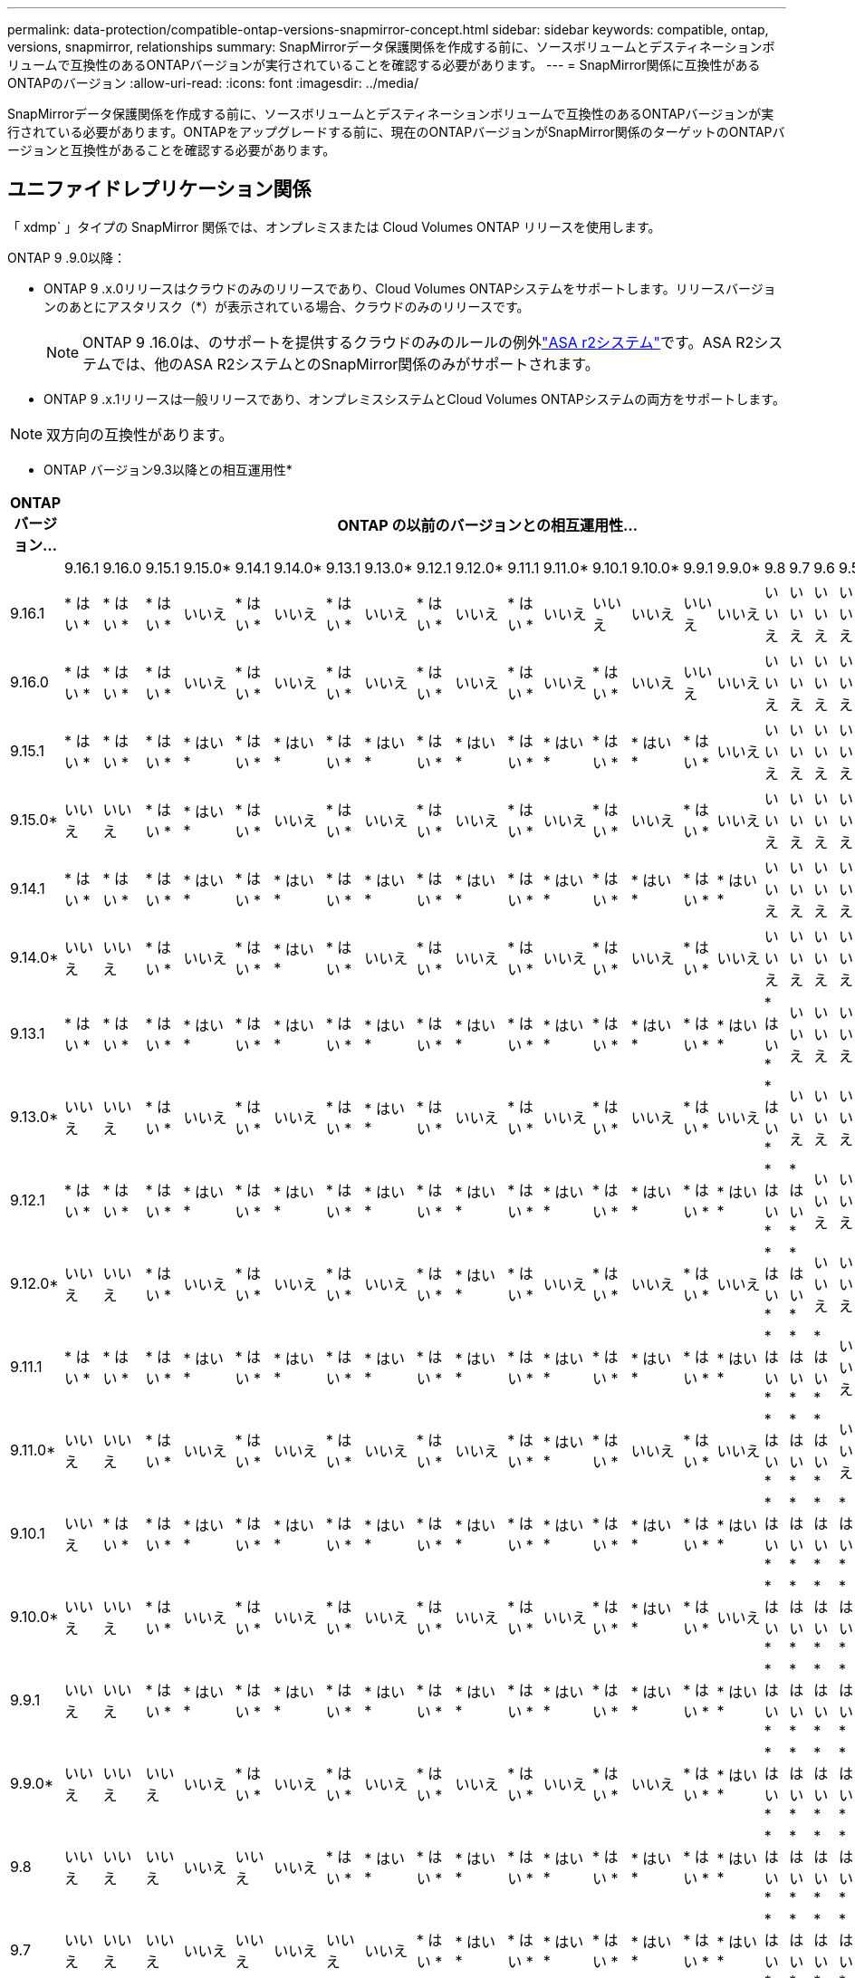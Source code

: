 ---
permalink: data-protection/compatible-ontap-versions-snapmirror-concept.html 
sidebar: sidebar 
keywords: compatible, ontap, versions, snapmirror, relationships 
summary: SnapMirrorデータ保護関係を作成する前に、ソースボリュームとデスティネーションボリュームで互換性のあるONTAPバージョンが実行されていることを確認する必要があります。 
---
= SnapMirror関係に互換性があるONTAPのバージョン
:allow-uri-read: 
:icons: font
:imagesdir: ../media/


[role="lead"]
SnapMirrorデータ保護関係を作成する前に、ソースボリュームとデスティネーションボリュームで互換性のあるONTAPバージョンが実行されている必要があります。ONTAPをアップグレードする前に、現在のONTAPバージョンがSnapMirror関係のターゲットのONTAPバージョンと互換性があることを確認する必要があります。



== ユニファイドレプリケーション関係

「 xdmp` 」タイプの SnapMirror 関係では、オンプレミスまたは Cloud Volumes ONTAP リリースを使用します。

ONTAP 9 .9.0以降：

* ONTAP 9 .x.0リリースはクラウドのみのリリースであり、Cloud Volumes ONTAPシステムをサポートします。リリースバージョンのあとにアスタリスク（*）が表示されている場合、クラウドのみのリリースです。
+

NOTE: ONTAP 9 .16.0は、のサポートを提供するクラウドのみのルールの例外link:https://docs.netapp.com/us-en/asa-r2/learn-more/software-support-limitations.html["ASA r2システム"]です。ASA R2システムでは、他のASA R2システムとのSnapMirror関係のみがサポートされます。

* ONTAP 9 .x.1リリースは一般リリースであり、オンプレミスシステムとCloud Volumes ONTAPシステムの両方をサポートします。



NOTE: 双方向の互換性があります。

* ONTAP バージョン9.3以降との相互運用性*

|===
| ONTAPバージョン… 22+| ONTAP の以前のバージョンとの相互運用性… 


|  | 9.16.1 | 9.16.0 | 9.15.1 | 9.15.0* | 9.14.1 | 9.14.0* | 9.13.1 | 9.13.0* | 9.12.1 | 9.12.0* | 9.11.1 | 9.11.0* | 9.10.1 | 9.10.0* | 9.9.1 | 9.9.0* | 9.8 | 9.7 | 9.6 | 9.5 | 9.4 | 9.3 


| 9.16.1 | * はい * | * はい * | * はい * | いいえ | * はい * | いいえ | * はい * | いいえ | * はい * | いいえ | * はい * | いいえ | いいえ | いいえ | いいえ | いいえ | いいえ | いいえ | いいえ | いいえ | いいえ | いいえ 


| 9.16.0 | * はい * | * はい * | * はい * | いいえ | * はい * | いいえ | * はい * | いいえ | * はい * | いいえ | * はい * | いいえ | * はい * | いいえ | いいえ | いいえ | いいえ | いいえ | いいえ | いいえ | いいえ | いいえ 


| 9.15.1 | * はい * | * はい * | * はい * | * はい * | * はい * | * はい * | * はい * | * はい * | * はい * | * はい * | * はい * | * はい * | * はい * | * はい * | * はい * | いいえ | いいえ | いいえ | いいえ | いいえ | いいえ | いいえ 


| 9.15.0* | いいえ | いいえ | * はい * | * はい * | * はい * | いいえ | * はい * | いいえ | * はい * | いいえ | * はい * | いいえ | * はい * | いいえ | * はい * | いいえ | いいえ | いいえ | いいえ | いいえ | いいえ | いいえ 


| 9.14.1 | * はい * | * はい * | * はい * | * はい * | * はい * | * はい * | * はい * | * はい * | * はい * | * はい * | * はい * | * はい * | * はい * | * はい * | * はい * | * はい * | いいえ | いいえ | いいえ | いいえ | いいえ | いいえ 


| 9.14.0* | いいえ | いいえ | * はい * | いいえ | * はい * | * はい * | * はい * | いいえ | * はい * | いいえ | * はい * | いいえ | * はい * | いいえ | * はい * | いいえ | いいえ | いいえ | いいえ | いいえ | いいえ | いいえ 


| 9.13.1 | * はい * | * はい * | * はい * | * はい * | * はい * | * はい * | * はい * | * はい * | * はい * | * はい * | * はい * | * はい * | * はい * | * はい * | * はい * | * はい * | * はい * | いいえ | いいえ | いいえ | いいえ | いいえ 


| 9.13.0* | いいえ | いいえ | * はい * | いいえ | * はい * | いいえ | * はい * | * はい * | * はい * | いいえ | * はい * | いいえ | * はい * | いいえ | * はい * | いいえ | * はい * | いいえ | いいえ | いいえ | いいえ | いいえ 


| 9.12.1 | * はい * | * はい * | * はい * | * はい * | * はい * | * はい * | * はい * | * はい * | * はい * | * はい * | * はい * | * はい * | * はい * | * はい * | * はい * | * はい * | * はい * | * はい * | いいえ | いいえ | いいえ | いいえ 


| 9.12.0* | いいえ | いいえ | * はい * | いいえ | * はい * | いいえ | * はい * | いいえ | * はい * | * はい * | * はい * | いいえ | * はい * | いいえ | * はい * | いいえ | * はい * | * はい * | いいえ | いいえ | いいえ | いいえ 


| 9.11.1 | * はい * | * はい * | * はい * | * はい * | * はい * | * はい * | * はい * | * はい * | * はい * | * はい * | * はい * | * はい * | * はい * | * はい * | * はい * | * はい * | * はい * | * はい * | * はい * | いいえ | いいえ | いいえ 


| 9.11.0* | いいえ | いいえ | * はい * | いいえ | * はい * | いいえ | * はい * | いいえ | * はい * | いいえ | * はい * | * はい * | * はい * | いいえ | * はい * | いいえ | * はい * | * はい * | * はい * | いいえ | いいえ | いいえ 


| 9.10.1 | いいえ | * はい * | * はい * | * はい * | * はい * | * はい * | * はい * | * はい * | * はい * | * はい * | * はい * | * はい * | * はい * | * はい * | * はい * | * はい * | * はい * | * はい * | * はい * | * はい * | いいえ | いいえ 


| 9.10.0* | いいえ | いいえ | * はい * | いいえ | * はい * | いいえ | * はい * | いいえ | * はい * | いいえ | * はい * | いいえ | * はい * | * はい * | * はい * | いいえ | * はい * | * はい * | * はい * | * はい * | いいえ | いいえ 


| 9.9.1 | いいえ | いいえ | * はい * | * はい * | * はい * | * はい * | * はい * | * はい * | * はい * | * はい * | * はい * | * はい * | * はい * | * はい * | * はい * | * はい * | * はい * | * はい * | * はい * | * はい * | いいえ | いいえ 


| 9.9.0* | いいえ | いいえ | いいえ | いいえ | * はい * | いいえ | * はい * | いいえ | * はい * | いいえ | * はい * | いいえ | * はい * | いいえ | * はい * | * はい * | * はい * | * はい * | * はい * | * はい * | いいえ | いいえ 


| 9.8 | いいえ | いいえ | いいえ | いいえ | いいえ | いいえ | * はい * | * はい * | * はい * | * はい * | * はい * | * はい * | * はい * | * はい * | * はい * | * はい * | * はい * | * はい * | * はい * | * はい * | いいえ | * はい * 


| 9.7 | いいえ | いいえ | いいえ | いいえ | いいえ | いいえ | いいえ | いいえ | * はい * | * はい * | * はい * | * はい * | * はい * | * はい * | * はい * | * はい * | * はい * | * はい * | * はい * | * はい * | いいえ | * はい * 


| 9.6 | いいえ | いいえ | いいえ | いいえ | いいえ | いいえ | いいえ | いいえ | いいえ | いいえ | * はい * | * はい * | * はい * | * はい * | * はい * | * はい * | * はい * | * はい * | * はい * | * はい * | いいえ | * はい * 


| 9.5 | いいえ | いいえ | いいえ | いいえ | いいえ | いいえ | いいえ | いいえ | いいえ | いいえ | いいえ | いいえ | * はい * | * はい * | * はい * | * はい * | * はい * | * はい * | * はい * | * はい * | * はい * | * はい * 


| 9.4 | いいえ | いいえ | いいえ | いいえ | いいえ | いいえ | いいえ | いいえ | いいえ | いいえ | いいえ | いいえ | いいえ | いいえ | いいえ | いいえ | いいえ | いいえ | いいえ | * はい * | * はい * | * はい * 


| 9.3 | いいえ | いいえ | いいえ | いいえ | いいえ | いいえ | いいえ | いいえ | いいえ | いいえ | いいえ | いいえ | いいえ | いいえ | いいえ | いいえ | * はい * | * はい * | * はい * | * はい * | * はい * | * はい * 
|===


== SnapMirror同期関係

[NOTE]
====
SnapMirror同期は、ONTAPクラウドインスタンスではサポートされません。

====
|===


| ONTAPバージョン… 12+| ONTAP の以前のバージョンとの相互運用性… 


|  | 9.16.1 | 9.15.1 | 9.14.1 | 9.13.1 | 9.12.1 | 9.11.1 | 9.10.1 | 9.9.1 | 9.8 | 9.7 | 9.6 | 9.5 


| 9.16.1 | * はい * | * はい * | * はい * | * はい * | * はい * | * はい * | いいえ | いいえ | いいえ | いいえ | いいえ | いいえ 


| 9.15.1 | * はい * | * はい * | * はい * | * はい * | * はい * | * はい * | * はい * | いいえ | いいえ | いいえ | いいえ | いいえ 


| 9.14.1 | * はい * | * はい * | * はい * | * はい * | * はい * | * はい * | * はい * | * はい * | * はい * | いいえ | いいえ | いいえ 


| 9.13.1 | * はい * | * はい * | * はい * | * はい * | * はい * | * はい * | * はい * | * はい * | * はい * | * はい * | いいえ | いいえ 


| 9.12.1 | * はい * | * はい * | * はい * | * はい * | * はい * | * はい * | * はい * | * はい * | * はい * | * はい * | いいえ | いいえ 


| 9.11.1 | * はい * | * はい * | * はい * | * はい * | * はい * | * はい * | * はい * | * はい * | いいえ | いいえ | いいえ | いいえ 


| 9.10.1 | いいえ | * はい * | * はい * | * はい * | * はい * | * はい * | * はい * | * はい * | * はい * | いいえ | いいえ | いいえ 


| 9.9.1 | いいえ | いいえ | * はい * | * はい * | * はい * | * はい * | * はい * | * はい * | * はい * | * はい * | いいえ | いいえ 


| 9.8 | いいえ | いいえ | * はい * | * はい * | * はい * | いいえ | * はい * | * はい * | * はい * | * はい * | * はい * | いいえ 


| 9.7 | いいえ | いいえ | いいえ | * はい * | * はい * | いいえ | いいえ | * はい * | * はい * | * はい * | * はい * | * はい * 


| 9.6 | いいえ | いいえ | いいえ | いいえ | いいえ | いいえ | いいえ | いいえ | * はい * | * はい * | * はい * | * はい * 


| 9.5 | いいえ | いいえ | いいえ | いいえ | いいえ | いいえ | いいえ | いいえ | いいえ | * はい * | * はい * | * はい * 
|===


== SnapMirror SVMディザスタリカバリ関係

.SVMディザスタリカバリのデータとSVM保護の場合：
SVMディザスタリカバリは、同じバージョンのONTAPを実行するクラスタ間でのみサポートされます。*バージョンに依存しないレプリケーションはSVMレプリケーションではサポートされません*。

.SVM移行のためのSVMディザスタリカバリの場合：
* ソース上のONTAPの以前のバージョンから、デスティネーション上のONTAPの同じバージョンまたはそれ以降のバージョンへのレプリケーションが単一方向でサポートされます。
* ターゲットクラスタのONTAPのバージョンが、次の表に示すように、オンプレミスのメジャーバージョンが2つ以上ないか、クラウドのメジャーバージョンが2つ以上ないようにする必要があります。
+
** 長期的なデータ保護のユースケースでは、レプリケーションはサポートされません。




リリースバージョンのあとにアスタリスク（*）が表示されている場合、クラウドのみのリリースです。

サポートを確認するには、左側の表の列でソースバージョンを確認し、一番上の行でデスティネーションバージョンを確認します（類似バージョンの場合はDR/Migration、新しいバージョンの場合はMigrationのみ）。

|===


| ソース 22+| デスティネーション 


|  | 9.3 | 9.4 | 9.5 | 9.6 | 9.7 | 9.8 | 9.9.0* | 9.9.1 | 9.10.0* | 9.10.1 | 9.11.0* | 9.11.1 | 9.12.0* | 9.12.1 | 9.13.0* | 9.13.1 | 9.14.0* | 9.14.1 | 9.15.0* | 9.15.1 | 9.16.0 | 9.16.1 


| 9.3 | DR /移行 | 移行 | 移行 | 移行 | 移行 |  |  |  |  |  |  |  |  |  |  |  |  |  |  |  |  |  


| 9.4 |  | DR /移行 | 移行 | 移行 | 移行 | 移行 |  |  |  |  |  |  |  |  |  |  |  |  |  |  |  |  


| 9.5 |  |  | DR /移行 | 移行 | 移行 | 移行 | 移行 |  |  |  |  |  |  |  |  |  |  |  |  |  |  |  


| 9.6 |  |  |  | DR /移行 | 移行 | 移行 | 移行 | 移行 |  |  |  |  |  |  |  |  |  |  |  |  |  |  


| 9.7 |  |  |  |  | DR /移行 | 移行 | 移行 | 移行 | 移行 |  |  |  |  |  |  |  |  |  |  |  |  |  


| 9.8 |  |  |  |  |  | DR /移行 | 移行 | 移行 | 移行 | 移行 |  |  |  |  |  |  |  |  |  |  |  |  


| 9.9.0* |  |  |  |  |  |  | DR /移行 | 移行 | 移行 | 移行 | 移行 |  |  |  |  |  |  |  |  |  |  |  


| 9.9.1 |  |  |  |  |  |  |  | DR /移行 | 移行 | 移行 | 移行 | 移行 |  |  |  |  |  |  |  |  |  |  


| 9.10.0* |  |  |  |  |  |  |  |  | DR /移行 | 移行 | 移行 | 移行 | 移行 |  |  |  |  |  |  |  |  |  


| 9.10.1 |  |  |  |  |  |  |  |  |  | DR /移行 | 移行 | 移行 | 移行 | 移行 |  |  |  |  |  |  |  |  


| 9.11.0* |  |  |  |  |  |  |  |  |  |  | DR /移行 | 移行 | 移行 | 移行 | 移行 |  |  |  |  |  |  |  


| 9.11.1 |  |  |  |  |  |  |  |  |  |  |  | DR /移行 | 移行 | 移行 | 移行 | 移行 |  |  |  |  |  |  


| 9.12.0* |  |  |  |  |  |  |  |  |  |  |  |  | DR /移行 | 移行 | 移行 | 移行 | 移行 |  |  |  |  |  


| 9.12.1 |  |  |  |  |  |  |  |  |  |  |  |  |  | DR /移行 | 移行 | 移行 | 移行 | 移行 |  |  |  |  


| 9.13.0* |  |  |  |  |  |  |  |  |  |  |  |  |  |  | DR /移行 | 移行 | 移行 | 移行 | 移行 |  |  |  


| 9.13.1 |  |  |  |  |  |  |  |  |  |  |  |  |  |  |  | DR /移行 | 移行 | 移行 | 移行 | 移行 |  |  


| 9.14.0* |  |  |  |  |  |  |  |  |  |  |  |  |  |  |  |  | DR /移行 | 移行 | 移行 | 移行 | 移行 |  


| 9.14.1 |  |  |  |  |  |  |  |  |  |  |  |  |  |  |  |  |  | DR /移行 | 移行 | 移行 | 移行 | 移行 


| 9.15.0* |  |  |  |  |  |  |  |  |  |  |  |  |  |  |  |  |  |  | DR /移行 | 移行 | 移行 | 移行 


| 9.15.1 |  |  |  |  |  |  |  |  |  |  |  |  |  |  |  |  |  |  |  | DR /移行 | 移行 | 移行 


| 9.16.0 |  |  |  |  |  |  |  |  |  |  |  |  |  |  |  |  |  |  |  |  | DR /移行 | 移行 


| 9.16.1 |  |  |  |  |  |  |  |  |  |  |  |  |  |  |  |  |  |  |  |  |  | DR /移行 
|===


== SnapMirrorテイサスタリカハリカンケイ

タイプが「 ``D`」 でポリシータイプが「 async 」の SnapMirror 関係の場合：


NOTE: DPタイプのミラーは、ONTAP 9 .11.1以降では初期化できません。ONTAP 9 12.1では完全に廃止されています。詳細については、を参照してください link:https://mysupport.netapp.com/info/communications/ECMLP2880221.html["データ保護SnapMirror関係の廃止"^]。


NOTE: 次の表で、左側の列はソースボリュームのONTAPバージョン、上部の列はデスティネーションボリュームで使用できるONTAPバージョンを示しています。

|===


| ソース 12+| デスティネーション 


|  | 9.11.1 | 9.10.1 | 9.9.1 | 9.8 | 9.7 | 9.6 | 9.5 | 9.4 | 9.3 | 9.2 | 9.1 | 9 


| 9.11.1 | 〇 | いいえ | いいえ | いいえ | いいえ | いいえ | いいえ | いいえ | いいえ | いいえ | いいえ | いいえ 


| 9.10.1 | 〇 | 〇 | いいえ | いいえ | いいえ | いいえ | いいえ | いいえ | いいえ | いいえ | いいえ | いいえ 


| 9.9.1 | 〇 | 〇 | 〇 | いいえ | いいえ | いいえ | いいえ | いいえ | いいえ | いいえ | いいえ | いいえ 


| 9.8 | いいえ | 〇 | 〇 | 〇 | いいえ | いいえ | いいえ | いいえ | いいえ | いいえ | いいえ | いいえ 


| 9.7 | いいえ | いいえ | 〇 | 〇 | 〇 | いいえ | いいえ | いいえ | いいえ | いいえ | いいえ | いいえ 


| 9.6 | いいえ | いいえ | いいえ | 〇 | 〇 | 〇 | いいえ | いいえ | いいえ | いいえ | いいえ | いいえ 


| 9.5 | いいえ | いいえ | いいえ | いいえ | 〇 | 〇 | 〇 | いいえ | いいえ | いいえ | いいえ | いいえ 


| 9.4 | いいえ | いいえ | いいえ | いいえ | いいえ | 〇 | 〇 | 〇 | いいえ | いいえ | いいえ | いいえ 


| 9.3 | いいえ | いいえ | いいえ | いいえ | いいえ | いいえ | 〇 | 〇 | 〇 | いいえ | いいえ | いいえ 


| 9.2 | いいえ | いいえ | いいえ | いいえ | いいえ | いいえ | いいえ | 〇 | 〇 | 〇 | いいえ | いいえ 


| 9.1 | いいえ | いいえ | いいえ | いいえ | いいえ | いいえ | いいえ | いいえ | 〇 | 〇 | 〇 | いいえ 


| 9 | いいえ | いいえ | いいえ | いいえ | いいえ | いいえ | いいえ | いいえ | いいえ | 〇 | 〇 | 〇 
|===

NOTE: 双方向の互換性はありません。

